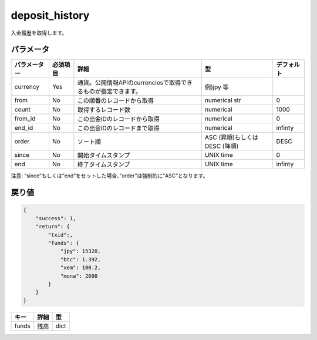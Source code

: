 =============================
deposit_history
=============================


入金履歴を取得します。


パラメータ
==============

.. csv-table::
   :header: "パラメーター", "必須項目", "詳細", "型", "デフォルト"

   "currency", "Yes", "通貨。公開情報APIのcurrenciesで取得できるものが指定できます。", "例)jpy 等", "　"
   "from", "No", "この順番のレコードから取得", "numerical str", "0"
   "count", "No", "取得するレコード数", "numerical", "1000"
   "from_id", "No", "この出金IDのレコードから取得", "numerical", "0"
   "end_id", "No", "この出金IDのレコードまで取得", "numerical", "infinty"
   "order", "No", "ソート順", "ASC (昇順)もしくは DESC (降順)", "DESC"
   "since", "No", "開始タイムスタンプ", "UNIX time", "0"
   "end", "No", "終了タイムスタンプ", "UNIX time", "infinty"

注意: “since”もしくは”end”をセットした場合、”order”は強制的に”ASC”となります。

戻り値
==============
.. code-block:: python

    {
        "success": 1,
        "return": {
            "txid":,
            "funds": {
                "jpy": 15320,
                "btc": 1.392,
                "xem": 100.2,
                "mona": 2600
            }
        }
    }

.. csv-table::
   :header: "キー", "詳細", "型"

   "funds", "残高", "dict"
